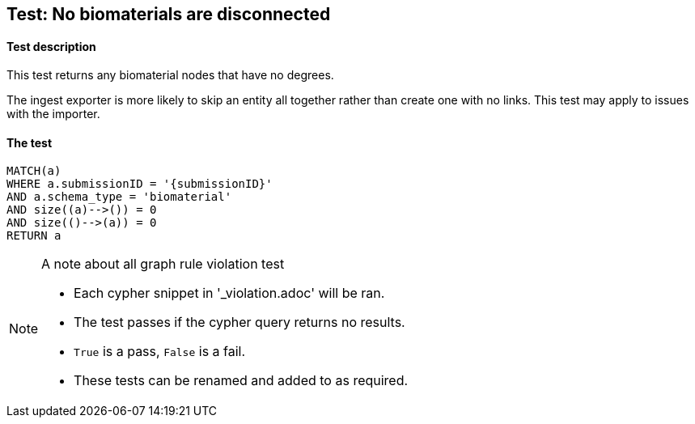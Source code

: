 
## Test: No biomaterials are disconnected

#### Test description

This test returns any biomaterial nodes that have no degrees.

The ingest exporter is more likely to skip an entity all together rather than create one with no links. This test may apply to issues with the importer.

#### The test
[source,cypher]
----
MATCH(a)
WHERE a.submissionID = '{submissionID}'
AND a.schema_type = 'biomaterial'
AND size((a)-->()) = 0
AND size(()-->(a)) = 0
RETURN a
----



.A note about all graph rule violation test
[NOTE]
===============================
* Each cypher snippet in '_violation.adoc' will be ran.
* The test passes if the cypher query returns no results.
* `True` is a pass, `False` is a fail.
* These tests can be renamed and added to as required.
===============================

